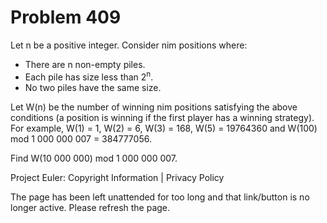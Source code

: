 *   Problem 409

   Let n be a positive integer. Consider nim positions where:

     * There are n non-empty piles.
     * Each pile has size less than 2^n.
     * No two piles have the same size.

   Let W(n) be the number of winning nim positions satisfying the above
   conditions (a position is winning if the first player has a winning
   strategy). For example, W(1) = 1, W(2) = 6, W(3) = 168, W(5) = 19764360
   and W(100) mod 1 000 000 007 = 384777056.

   Find W(10 000 000) mod 1 000 000 007.

   Project Euler: Copyright Information | Privacy Policy

   The page has been left unattended for too long and that link/button is no
   longer active. Please refresh the page.
